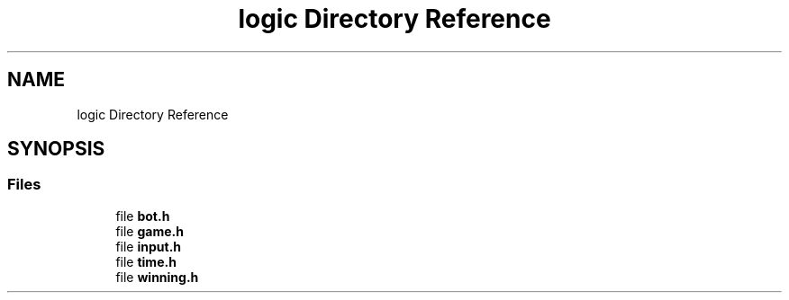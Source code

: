 .TH "logic Directory Reference" 3 "Mon Mar 3 2025 16:55:31" "Version 1.0.0" "TikTakToe" \" -*- nroff -*-
.ad l
.nh
.SH NAME
logic Directory Reference
.SH SYNOPSIS
.br
.PP
.SS "Files"

.in +1c
.ti -1c
.RI "file \fBbot\&.h\fP"
.br
.ti -1c
.RI "file \fBgame\&.h\fP"
.br
.ti -1c
.RI "file \fBinput\&.h\fP"
.br
.ti -1c
.RI "file \fBtime\&.h\fP"
.br
.ti -1c
.RI "file \fBwinning\&.h\fP"
.br
.in -1c
